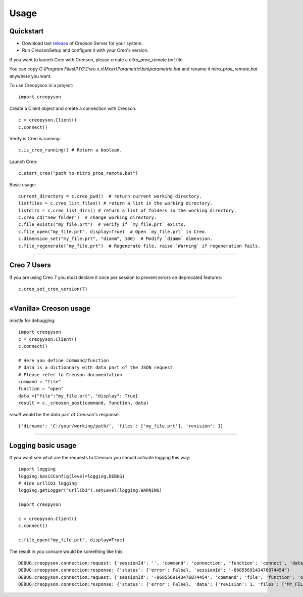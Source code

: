 =====
Usage
=====

Quickstart
==========

* Download last release_ of Creoson Server for your system.

* Run CreosonSetup and configure it with your Creo's version.

.. _release: https://github.com/SimplifiedLogic/creoson/releases

.. image:: _static/CreosonSetup.png

If you want to launch Creo with Creoson, please create a `nitro_proe_remote.bat` file.

You can copy `C:\\Program Files\\PTC\\Creo x.x\\Mxxx\\Parametric\\bin\\parametric.bat` and rename it `nitro_proe_remote.bat` anywhere you want.

To use Creopyson in a project::

    import creopyson

Create a Client object and create a connection with Creoson::

    c = creopyson.Client()
    c.connect()

Verify is Creo is running::

    c.is_creo_running() # Return a boolean.

Launch Creo::

    c.start_creo("path to nitro_proe_remote.bat")

Basic usage::

    current_directory = c.creo_pwd()  # return current working directory.
    listfiles = c.creo_list_files() # return a list in the working directory.
    listdirs = c.creo_list_dirs() # return a list of folders in the working directory.
    c.creo_cd("new_folder")  # change working directory.
    c.file_exists("my_file.prt")  # verify if `my_file.prt` exists.
    c.file_open("my_file.prt", display=True)  # Open `my_file.prt` in Creo.
    c.dimension_set("my_file.prt", "diamm", 180)  # Modify `diamm` dimension.
    c.file_regenerate("my_file.prt")  # Regenerate file, raise `Warning` if regeneration fails.

-----

Creo 7 Users
============

If you are using Creo 7 you must declare it once per session to prevent errors on deprecated features::

    c.creo_set_creo_version(7)

-----

«Vanilla» Creoson usage
=======================

mostly for debugging::

    import creopyson
    c = creopyson.Client()
    c.connect()

    # Here you define command/function
    # data is a dictionnary with data part of the JSON request
    # Please refer to Creoson documentation
    command = "file"
    function = "open"
    data ={"file":"my_file.prt", "display": True}
    result = c._creoson_post(command, function, data)

*result* would be the *data* part of Creoson's response::

    {'dirname': 'C:/your/working/path/', 'files': ['my_file.prt'], 'revision': 1}

-----

Logging basic usage
===================

If you want see what are the requests to Creoson you should activate logging this way::

    import logging
    logging.basicConfig(level=logging.DEBUG)
    # Hide urllib3 logging
    logging.getLogger("urllib3").setLevel(logging.WARNING)

    import creopyson

    c = creopyson.Client()
    c.connect()

    c.file_open("my_file.prt", display=True)

The result in you console would be something like this::

    DEBUG:creopyson.connection:request: {'sessionId': '', 'command': 'connection', 'function': 'connect', 'data': None}
    DEBUG:creopyson.connection:response: {'status': {'error': False}, 'sessionId': '-8685569143476874454'}
    DEBUG:creopyson.connection:request: {'sessionId': '-8685569143476874454', 'command': 'file', 'function': 'open', 'data': {'display': True, 'activate': True, 'file': 'my_file.prt'}}
    DEBUG:creopyson.connection:response: {'status': {'error': False}, 'data': {'revision': 1, 'files': ['MY_FILE.prt'], 'dirname': 'C:/your/working/path/'}}